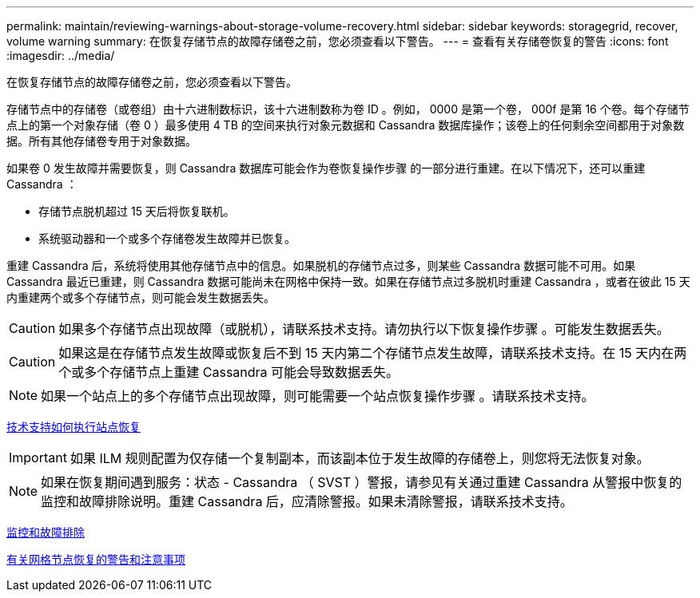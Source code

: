 ---
permalink: maintain/reviewing-warnings-about-storage-volume-recovery.html 
sidebar: sidebar 
keywords: storagegrid, recover, volume warning 
summary: 在恢复存储节点的故障存储卷之前，您必须查看以下警告。 
---
= 查看有关存储卷恢复的警告
:icons: font
:imagesdir: ../media/


[role="lead"]
在恢复存储节点的故障存储卷之前，您必须查看以下警告。

存储节点中的存储卷（或卷组）由十六进制数标识，该十六进制数称为卷 ID 。例如， 0000 是第一个卷， 000f 是第 16 个卷。每个存储节点上的第一个对象存储（卷 0 ）最多使用 4 TB 的空间来执行对象元数据和 Cassandra 数据库操作；该卷上的任何剩余空间都用于对象数据。所有其他存储卷专用于对象数据。

如果卷 0 发生故障并需要恢复，则 Cassandra 数据库可能会作为卷恢复操作步骤 的一部分进行重建。在以下情况下，还可以重建 Cassandra ：

* 存储节点脱机超过 15 天后将恢复联机。
* 系统驱动器和一个或多个存储卷发生故障并已恢复。


重建 Cassandra 后，系统将使用其他存储节点中的信息。如果脱机的存储节点过多，则某些 Cassandra 数据可能不可用。如果 Cassandra 最近已重建，则 Cassandra 数据可能尚未在网格中保持一致。如果在存储节点过多脱机时重建 Cassandra ，或者在彼此 15 天内重建两个或多个存储节点，则可能会发生数据丢失。


CAUTION: 如果多个存储节点出现故障（或脱机），请联系技术支持。请勿执行以下恢复操作步骤 。可能发生数据丢失。


CAUTION: 如果这是在存储节点发生故障或恢复后不到 15 天内第二个存储节点发生故障，请联系技术支持。在 15 天内在两个或多个存储节点上重建 Cassandra 可能会导致数据丢失。


NOTE: 如果一个站点上的多个存储节点出现故障，则可能需要一个站点恢复操作步骤 。请联系技术支持。

xref:how-site-recovery-is-performed-by-technical-support.adoc[技术支持如何执行站点恢复]


IMPORTANT: 如果 ILM 规则配置为仅存储一个复制副本，而该副本位于发生故障的存储卷上，则您将无法恢复对象。


NOTE: 如果在恢复期间遇到服务：状态 - Cassandra （ SVST ）警报，请参见有关通过重建 Cassandra 从警报中恢复的监控和故障排除说明。重建 Cassandra 后，应清除警报。如果未清除警报，请联系技术支持。

xref:../monitor/index.adoc[监控和故障排除]

xref:warnings-and-considerations-for-grid-node-recovery.adoc[有关网格节点恢复的警告和注意事项]
